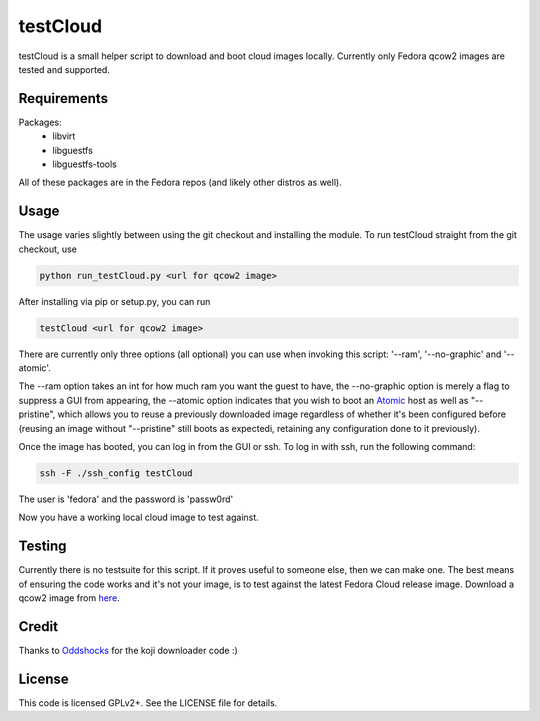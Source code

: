 #########
testCloud
#########

testCloud is a small helper script to download and boot cloud images locally.
Currently only Fedora qcow2 images are tested and supported.

Requirements
------------

Packages:
 - libvirt
 - libguestfs
 - libguestfs-tools

All of these packages are in the Fedora repos (and likely other distros as
well).

Usage
-----

The usage varies slightly between using the git checkout and installing the
module. To run testCloud straight from the git checkout, use

.. code:: bash

    python run_testCloud.py <url for qcow2 image>

After installing via pip or setup.py, you can run

.. code:: bash

    testCloud <url for qcow2 image>

There are currently only three options (all optional) you can use when invoking
this script: '--ram', '--no-graphic' and '--atomic'.

The --ram option takes an int for how much ram you want the guest to have, the --no-graphic option is merely a flag to suppress a GUI from appearing,
the --atomic option indicates that you wish to boot an 
`Atomic <http://projectatomic.io>`_ host as well as "--pristine", which allows you
to reuse a previously downloaded image regardless of whether it's been
configured before (reusing an image without "--pristine" still boots as 
expectedi, retaining any configuration done to it previously).

Once the image has booted, you can log in from the GUI or ssh. To log in with 
ssh, run the following command:

.. code:: bash

    ssh -F ./ssh_config testCloud

The user is 'fedora' and the password is 'passw0rd'

Now you have a working local cloud image to test against.

Testing
-------

Currently there is no testsuite for this script. If it proves useful to someone
else, then we can make one. The best means of ensuring the code works and it's
not your image, is to test against the latest Fedora Cloud release image. Download
a qcow2 image from `here <http://cloud.fedoraproject.org/>`_.

Credit
------

Thanks to `Oddshocks <https://github.com/oddshocks>`_ for the koji downloader code :)

License
-------

This code is licensed GPLv2+. See the LICENSE file for details.
